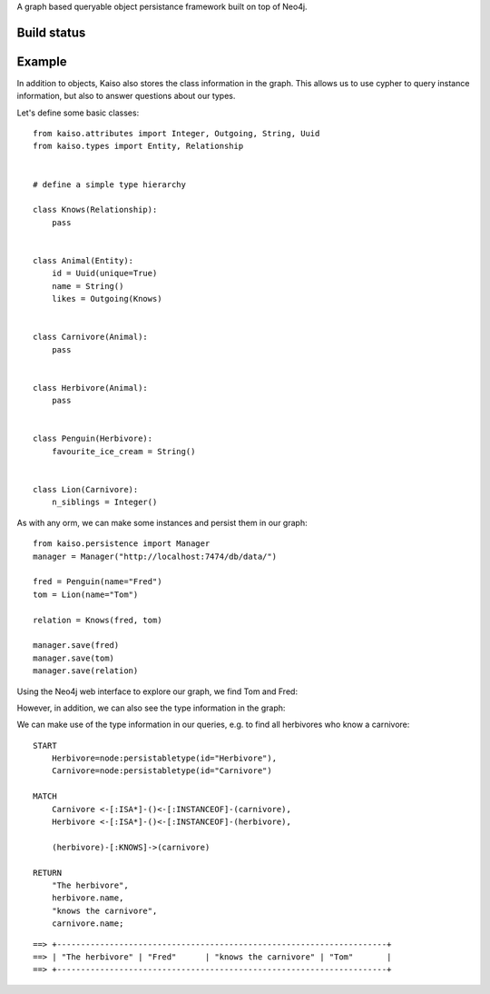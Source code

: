 A graph based queryable object persistance framework built on top of Neo4j.

Build status
------------

.. image:: https://secure.travis-ci.org/onefinestay/kaiso.png?branch=master
   :target: http://travis-ci.org/onefinestay/kaiso


Example
-------

In addition to objects, Kaiso also stores the class information in the graph.
This allows us to use cypher to query instance information, but also to answer
questions about our types.

Let's define some basic classes::

    from kaiso.attributes import Integer, Outgoing, String, Uuid
    from kaiso.types import Entity, Relationship


    # define a simple type hierarchy

    class Knows(Relationship):
        pass


    class Animal(Entity):
        id = Uuid(unique=True)
        name = String()
        likes = Outgoing(Knows)


    class Carnivore(Animal):
        pass


    class Herbivore(Animal):
        pass


    class Penguin(Herbivore):
        favourite_ice_cream = String()


    class Lion(Carnivore):
        n_siblings = Integer()


As with any orm, we can make some instances and persist them in our graph::

    from kaiso.persistence import Manager
    manager = Manager("http://localhost:7474/db/data/")

    fred = Penguin(name="Fred")
    tom = Lion(name="Tom")

    relation = Knows(fred, tom)

    manager.save(fred)
    manager.save(tom)
    manager.save(relation)


Using the Neo4j web interface to explore our graph, we find Tom and Fred:

.. image:: docs/images/instances.png

However, in addition, we can also see the type information in the graph:

.. image:: docs/images/type_hierarchy.png


We can make use of the type information in our queries, e.g. to find all
herbivores who know a carnivore::

    START
        Herbivore=node:persistabletype(id="Herbivore"),
        Carnivore=node:persistabletype(id="Carnivore")

    MATCH
        Carnivore <-[:ISA*]-()<-[:INSTANCEOF]-(carnivore),
        Herbivore <-[:ISA*]-()<-[:INSTANCEOF]-(herbivore),

        (herbivore)-[:KNOWS]->(carnivore)

    RETURN
        "The herbivore",
        herbivore.name,
        "knows the carnivore",
        carnivore.name;

::

    ==> +---------------------------------------------------------------------+
    ==> | "The herbivore" | "Fred"      | "knows the carnivore" | "Tom"       |
    ==> +---------------------------------------------------------------------+
